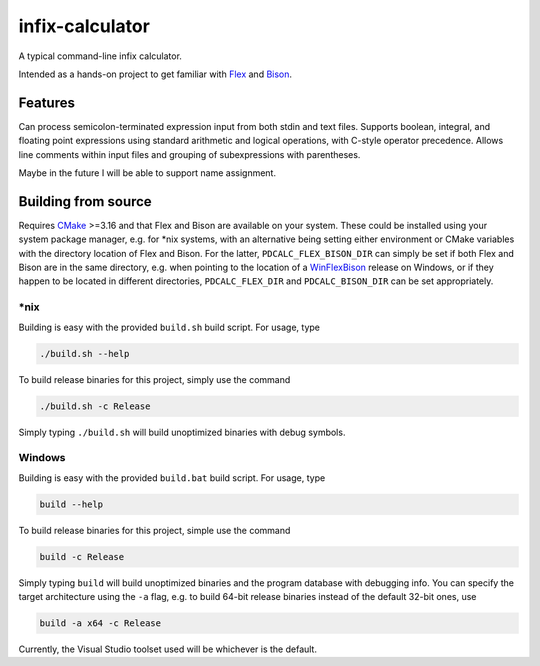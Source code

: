 .. README.rst for infix-calculator

infix-calculator
================

A typical command-line infix calculator.

Intended as a hands-on project to get familiar with Flex_ and Bison_.

.. _Flex: https://github.com/westes/flex
.. _Bison: https://www.gnu.org/software/bison/

Features
--------

Can process semicolon-terminated expression input from both stdin and text
files. Supports boolean, integral, and floating point expressions using standard
arithmetic and logical operations, with C-style operator precedence. Allows line
comments within input files and grouping of subexpressions with parentheses.

Maybe in the future I will be able to support name assignment.

Building from source
--------------------

Requires CMake_ >=3.16 and that Flex and Bison are available on your system.
These could be installed using your system package manager, e.g. for \*nix
systems, with an alternative being setting either environment or CMake
variables with the directory location of Flex and Bison. For the latter,
``PDCALC_FLEX_BISON_DIR`` can simply be set if both Flex and Bison are in the
same directory, e.g. when pointing to the location of a WinFlexBison_ release
on Windows, or if they happen to be located in different directories,
``PDCALC_FLEX_DIR`` and ``PDCALC_BISON_DIR`` can be set appropriately.

.. _CMake: https://cmake.org/cmake/help/latest/

.. _WinFlexBison: https://github.com/lexxmark/winflexbison

\*nix
~~~~~

Building is easy with the provided ``build.sh`` build script. For usage, type

.. code:: bash

   ./build.sh --help

To build release binaries for this project, simply use the command

.. code:: bash

   ./build.sh -c Release

Simply typing ``./build.sh`` will build unoptimized binaries with debug symbols.

Windows
~~~~~~~

Building is easy with the provided ``build.bat`` build script. For usage, type

.. code:: shell

   build --help

To build release binaries for this project, simple use the command

.. code:: shell

   build -c Release

Simply typing ``build`` will build unoptimized binaries and the program
database with debugging info. You can specify the target architecture using
the ``-a`` flag, e.g. to build 64-bit release binaries instead of the default
32-bit ones, use

.. code:: shell

   build -a x64 -c Release

Currently, the Visual Studio toolset used will be whichever is the default.
